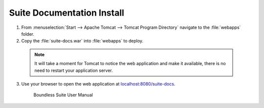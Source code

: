 .. _install.windows.tomcat.docs:

Suite Documentation Install
---------------------------

1. From :menuselection:`Start --> Apache Tomcat --> Tomcat Program Directory` navigate to the :file:`webapps` folder.

2. Copy the :file:`suite-docs.war` into :file:`webapps` to deploy.

  .. note:: It will take a moment for Tomcat to notice the web application and make it available, there is no need to restart your application server.

3. Use your browser to open the web application at `localhost:8080/suite-docs <http://localhost:8080/suite-docs/>`__.

   .. figure:: img/suite-docs.png
      
      Boundless Suite User Manual